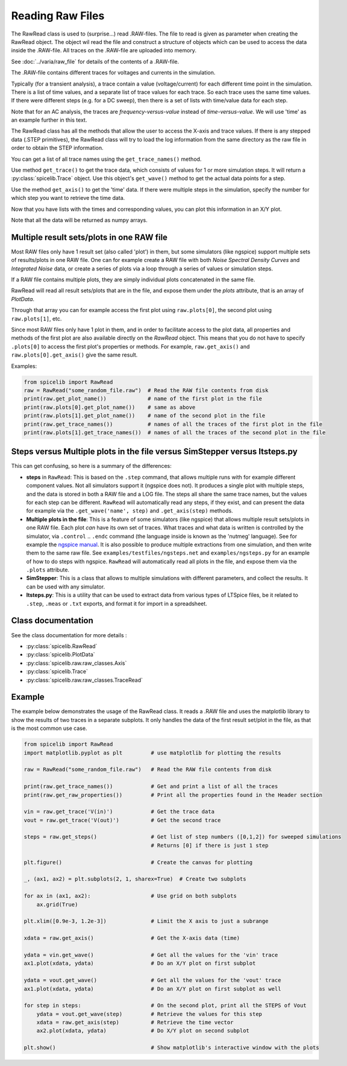 Reading Raw Files
=================

The RawRead class is used to (surprise...) read .RAW-files.
The file to read is given as parameter when creating the RawRead object.  The object wil read the file and construct
a structure of objects which can be used to access the data inside the .RAW-file.
All traces on the .RAW-file are uploaded into memory.

See :doc:`../varia/raw_file` for details of the contents of a .RAW-file.

The .RAW-file contains different traces for voltages and currents in the simulation.

Typically (for a transient
analysis), a trace contain a value (voltage/current) for each different time point in the simulation.
There is a list of time values, and a separate list of trace values for each trace.  So each trace uses the same
time values.
If there were different steps (e.g. for a DC sweep), then there is a set of lists with time/value data for each step.

Note that for an AC analysis, the traces are *frequency-versus-value* instead of *time-versus-value*.
We will use 'time' as an example further in this text.

The RawRead class  has all the methods that allow the user to access the X-axis and trace values. If there is
any stepped data (.STEP primitives), the RawRead class will try to load the log information from the same
directory as the raw file in order to obtain the STEP information.

You can get a list of all trace names using the ``get_trace_names()`` method.

Use method ``get_trace()`` to get the trace data, which consists of values for 1 or more simulation steps.
It will return a :py:class:`spicelib.Trace` object.  Use this object's ``get_wave()`` method to get
the actual data points for a step.

Use the method ``get_axis()`` to get the 'time' data.  If there were multiple steps in the simulation, specify
the number for which step you want to retrieve the time data.

Now that you have lists with the times and corresponding values, you can plot this information in an X/Y plot. 

Note that all the data will be returned as numpy arrays.

Multiple result sets/plots in one RAW file
------------------------------------------

Most RAW files only have 1 result set (also called 'plot') in them, but some simulators (like ngspice) 
support multiple sets of results/plots in one RAW file. 
One can for example create a RAW file with both `Noise Spectral Density Curves` and `Integrated Noise` data, or 
create a series of plots via a loop through a series of values or simulation steps. 

If a RAW file contains multiple plots, they are simply individual plots concatenated in the same file.

RawRead will read all result sets/plots that are in the file, and expose them under the `plots` attribute, that is an array of `PlotData`.

Through that array you can for example access the first plot using ``raw.plots[0]``, the second plot using ``raw.plots[1]``, etc.

Since most RAW files only have 1 plot in them, and in order to facilitate access to the plot data, 
all properties and methods of the first plot are also available directly on the `RawRead` object. 
This means that you do not have to specify ``.plots[0]`` to access the first plot's properties or methods. For example,
``raw.get_axis()`` and ``raw.plots[0].get_axis()`` give the same result.

Examples:

.. code-block::

    from spicelib import RawRead
    raw = RawRead("some_random_file.raw")  # Read the RAW file contents from disk
    print(raw.get_plot_name())             # name of the first plot in the file
    print(raw.plots[0].get_plot_name())    # same as above
    print(raw.plots[1].get_plot_name())    # name of the second plot in the file
    print(raw.get_trace_names())           # names of all the traces of the first plot in the file
    print(raw.plots[1].get_trace_names())  # names of all the traces of the second plot in the file


Steps versus Multiple plots in the file versus SimStepper versus ltsteps.py
---------------------------------------------------------------------------

This can get confusing, so here is a summary of the differences:

- **steps** in ``RawRead``: This is based on the ``.step`` command, that allows multiple 
  runs with for example different component values. Not all simulators support it (ngspice does not).
  It produces a single plot with multiple steps, and the data is stored in both a RAW file and a LOG file.
  The steps all share the same trace names, but the values for each step can be different.
  ``RawRead`` will automatically read any steps, if they exist, and can present the data for example
  via the ``.get_wave('name', step)`` and ``.get_axis(step)`` methods.
- **Multiple plots in the file**: This is a feature of some simulators (like ngspice) that allows multiple
  result sets/plots in one RAW file. Each plot *can* have its own set of traces. 
  What traces and what data is written is controlled by the simulator, via ``.control`` .. ``.endc`` command (the language inside is known as the 'nutmeg' language). 
  See for example the `ngspice manual <https://ngspice.sourceforge.io/ngspice-control-language-tutorial.html#step>`_. 
  It is also possible to produce multiple extractions from one simulation, and then write them to the same raw file. 
  See ``examples/testfiles/ngsteps.net`` and ``examples/ngsteps.py`` for an example of how to do steps with ngspice.
  ``RawRead`` will automatically read all plots in the file, and expose them via the ``.plots`` attribute.
- **SimStepper**: This is a class that allows to multiple simulations with different parameters, and collect the results. It can be used with any simulator.
- **ltsteps.py**: This is a utility that can be used to extract data from various types of LTSpice files, be it related to ``.step``, ``.meas`` or ``.txt`` exports, and format it for import in a spreadsheet.

Class documentation
-------------------

See the class documentation for more details :

- :py:class:`spicelib.RawRead`
- :py:class:`spicelib.PlotData`
- :py:class:`spicelib.raw.raw_classes.Axis`
- :py:class:`spicelib.Trace`
- :py:class:`spicelib.raw.raw_classes.TraceRead`


Example
-------

The example below demonstrates the usage of the RawRead class. It reads a .RAW file and uses the matplotlib
library to show the results of two traces in a separate subplots. 
It only handles the data of the first result set/plot in the file, as that is the most common use case.

.. code-block::

    from spicelib import RawRead
    import matplotlib.pyplot as plt         # use matplotlib for plotting the results

    raw = RawRead("some_random_file.raw")   # Read the RAW file contents from disk

    print(raw.get_trace_names())            # Get and print a list of all the traces
    print(raw.get_raw_properties())         # Print all the properties found in the Header section

    vin = raw.get_trace('V(in)')            # Get the trace data
    vout = raw.get_trace('V(out)')          # Get the second trace

    steps = raw.get_steps()                 # Get list of step numbers ([0,1,2]) for sweeped simulations
                                            # Returns [0] if there is just 1 step 

    plt.figure()                            # Create the canvas for plotting

    _, (ax1, ax2) = plt.subplots(2, 1, sharex=True)  # Create two subplots

    for ax in (ax1, ax2):                   # Use grid on both subplots
        ax.grid(True)

    plt.xlim([0.9e-3, 1.2e-3])              # Limit the X axis to just a subrange

    xdata = raw.get_axis()                  # Get the X-axis data (time)
	
    ydata = vin.get_wave()                  # Get all the values for the 'vin' trace
    ax1.plot(xdata, ydata)                  # Do an X/Y plot on first subplot
	
    ydata = vout.get_wave()                 # Get all the values for the 'vout' trace
    ax1.plot(xdata, ydata)                  # Do an X/Y plot on first subplot as well

    for step in steps:                      # On the second plot, print all the STEPS of Vout
        ydata = vout.get_wave(step)         # Retrieve the values for this step
        xdata = raw.get_axis(step)          # Retrieve the time vector
        ax2.plot(xdata, ydata)              # Do X/Y plot on second subplot

    plt.show()                              # Show matplotlib's interactive window with the plots

